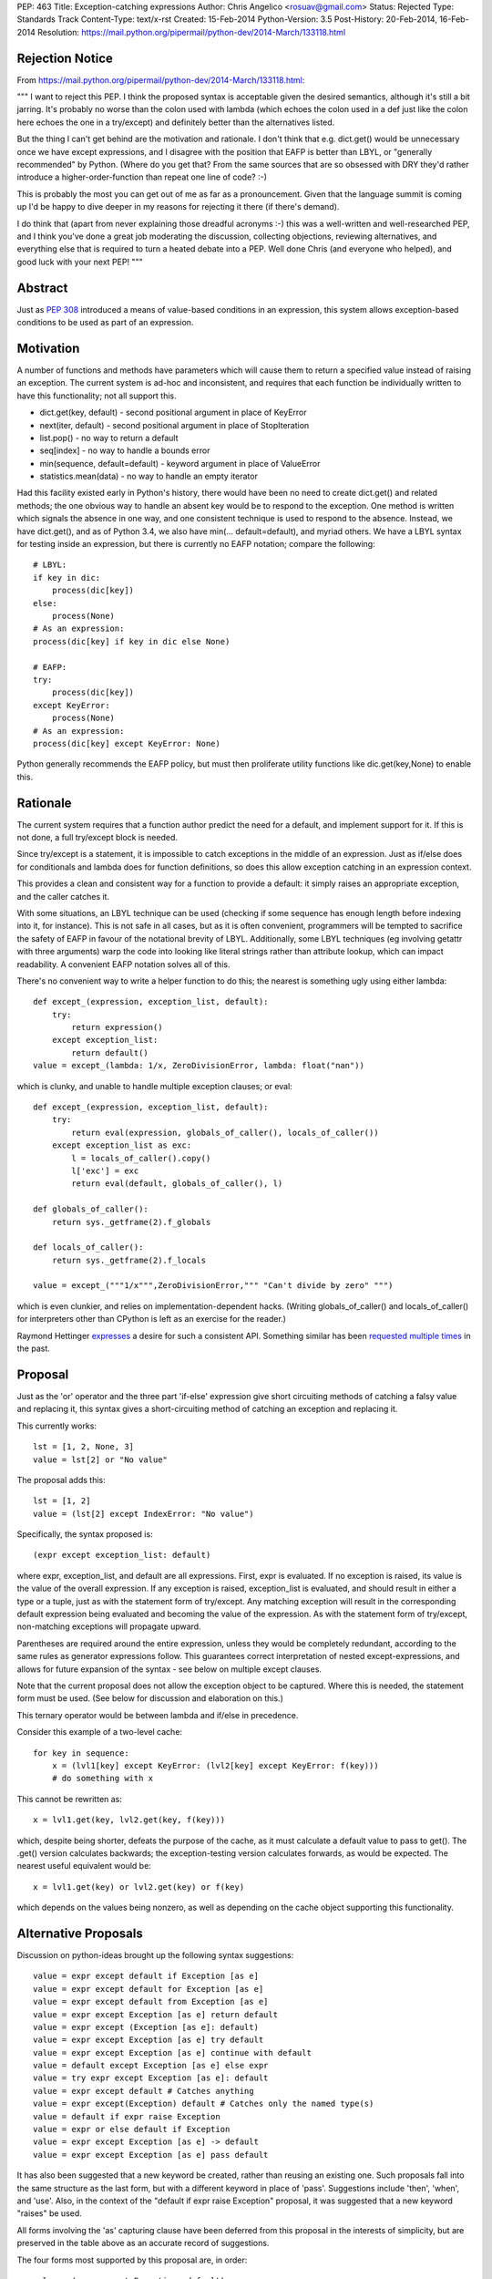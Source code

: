 PEP: 463
Title: Exception-catching expressions
Author: Chris Angelico <rosuav@gmail.com>
Status: Rejected
Type: Standards Track
Content-Type: text/x-rst
Created: 15-Feb-2014
Python-Version: 3.5
Post-History: 20-Feb-2014, 16-Feb-2014
Resolution: https://mail.python.org/pipermail/python-dev/2014-March/133118.html


Rejection Notice
================

From https://mail.python.org/pipermail/python-dev/2014-March/133118.html:

"""
I want to reject this PEP. I think the proposed syntax is acceptable given
the desired semantics, although it's still a bit jarring. It's probably no
worse than the colon used with lambda (which echoes the colon used in a def
just like the colon here echoes the one in a try/except) and definitely
better than the alternatives listed.

But the thing I can't get behind are the motivation and rationale. I don't
think that e.g. dict.get() would be unnecessary once we have except
expressions, and I disagree with the position that EAFP is better than
LBYL, or "generally recommended" by Python. (Where do you get that? From
the same sources that are so obsessed with DRY they'd rather introduce a
higher-order-function than repeat one line of code? :-)

This is probably the most you can get out of me as far as a pronouncement.
Given that the language summit is coming up I'd be happy to dive deeper in
my reasons for rejecting it there (if there's demand).

I do think that (apart from never explaining those dreadful acronyms :-)
this was a well-written and well-researched PEP, and I think you've done a
great job moderating the discussion, collecting objections, reviewing
alternatives, and everything else that is required to turn a heated debate
into a PEP. Well done Chris (and everyone who helped), and good luck with
your next PEP!
"""

Abstract
========

Just as :pep:`308` introduced a means of value-based conditions in an
expression, this system allows exception-based conditions to be used
as part of an expression.


Motivation
==========

A number of functions and methods have parameters which will cause
them to return a specified value instead of raising an exception.  The
current system is ad-hoc and inconsistent, and requires that each
function be individually written to have this functionality; not all
support this.

* dict.get(key, default) - second positional argument in place of
  KeyError

* next(iter, default) - second positional argument in place of
  StopIteration

* list.pop() - no way to return a default

* seq[index] - no way to handle a bounds error

* min(sequence, default=default) - keyword argument in place of
  ValueError

* statistics.mean(data) - no way to handle an empty iterator

Had this facility existed early in Python's history, there would have been
no need to create dict.get() and related methods; the one obvious way to
handle an absent key would be to respond to the exception.  One method is
written which signals the absence in one way, and one consistent technique
is used to respond to the absence.  Instead, we have dict.get(), and as of
Python 3.4, we also have min(... default=default), and myriad others.  We
have a LBYL syntax for testing inside an expression, but there is currently
no EAFP notation; compare the following::

    # LBYL:
    if key in dic:
        process(dic[key])
    else:
        process(None)
    # As an expression:
    process(dic[key] if key in dic else None)

    # EAFP:
    try:
        process(dic[key])
    except KeyError:
        process(None)
    # As an expression:
    process(dic[key] except KeyError: None)

Python generally recommends the EAFP policy, but must then proliferate
utility functions like dic.get(key,None) to enable this.


Rationale
=========

The current system requires that a function author predict the need
for a default, and implement support for it.  If this is not done, a
full try/except block is needed.

Since try/except is a statement, it is impossible to catch exceptions
in the middle of an expression.  Just as if/else does for conditionals
and lambda does for function definitions, so does this allow exception
catching in an expression context.

This provides a clean and consistent way for a function to provide a
default: it simply raises an appropriate exception, and the caller
catches it.

With some situations, an LBYL technique can be used (checking if some
sequence has enough length before indexing into it, for instance). This is
not safe in all cases, but as it is often convenient, programmers will be
tempted to sacrifice the safety of EAFP in favour of the notational brevity
of LBYL. Additionally, some LBYL techniques (eg involving getattr with
three arguments) warp the code into looking like literal strings rather
than attribute lookup, which can impact readability. A convenient EAFP
notation solves all of this.

There's no convenient way to write a helper function to do this; the
nearest is something ugly using either lambda::

    def except_(expression, exception_list, default):
        try:
            return expression()
        except exception_list:
            return default()
    value = except_(lambda: 1/x, ZeroDivisionError, lambda: float("nan"))

which is clunky, and unable to handle multiple exception clauses; or
eval::

    def except_(expression, exception_list, default):
        try:
            return eval(expression, globals_of_caller(), locals_of_caller())
        except exception_list as exc:
            l = locals_of_caller().copy()
            l['exc'] = exc
            return eval(default, globals_of_caller(), l)

    def globals_of_caller():
        return sys._getframe(2).f_globals

    def locals_of_caller():
        return sys._getframe(2).f_locals

    value = except_("""1/x""",ZeroDivisionError,""" "Can't divide by zero" """)

which is even clunkier, and relies on implementation-dependent hacks.
(Writing globals_of_caller() and locals_of_caller() for interpreters
other than CPython is left as an exercise for the reader.)

Raymond Hettinger `expresses`__ a desire for such a consistent
API. Something similar has been `requested`__ `multiple`__ `times`__
in the past.

__ https://mail.python.org/pipermail/python-ideas/2014-February/025443.html
__ https://mail.python.org/pipermail/python-ideas/2013-March/019760.html
__ https://mail.python.org/pipermail/python-ideas/2009-August/005441.html
__ https://mail.python.org/pipermail/python-ideas/2008-August/001801.html


Proposal
========

Just as the 'or' operator and the three part 'if-else' expression give
short circuiting methods of catching a falsy value and replacing it,
this syntax gives a short-circuiting method of catching an exception
and replacing it.

This currently works::

    lst = [1, 2, None, 3]
    value = lst[2] or "No value"

The proposal adds this::

    lst = [1, 2]
    value = (lst[2] except IndexError: "No value")

Specifically, the syntax proposed is::

    (expr except exception_list: default)

where expr, exception_list, and default are all expressions.  First,
expr is evaluated.  If no exception is raised, its value is the value
of the overall expression.  If any exception is raised, exception_list
is evaluated, and should result in either a type or a tuple, just as
with the statement form of try/except.  Any matching exception will
result in the corresponding default expression being evaluated and
becoming the value of the expression.  As with the statement form of
try/except, non-matching exceptions will propagate upward.

Parentheses are required around the entire expression, unless they
would be completely redundant, according to the same rules as generator
expressions follow. This guarantees correct interpretation of nested
except-expressions, and allows for future expansion of the syntax -
see below on multiple except clauses.

Note that the current proposal does not allow the exception object to
be captured. Where this is needed, the statement form must be used.
(See below for discussion and elaboration on this.)

This ternary operator would be between lambda and if/else in
precedence.

Consider this example of a two-level cache::

    for key in sequence:
        x = (lvl1[key] except KeyError: (lvl2[key] except KeyError: f(key)))
        # do something with x

This cannot be rewritten as::

    x = lvl1.get(key, lvl2.get(key, f(key)))

which, despite being shorter, defeats the purpose of the cache, as it must
calculate a default value to pass to get(). The .get() version calculates
backwards; the exception-testing version calculates forwards, as would be
expected. The nearest useful equivalent would be::

    x = lvl1.get(key) or lvl2.get(key) or f(key)

which depends on the values being nonzero, as well as depending on the cache
object supporting this functionality.


Alternative Proposals
=====================

Discussion on python-ideas brought up the following syntax suggestions::

    value = expr except default if Exception [as e]
    value = expr except default for Exception [as e]
    value = expr except default from Exception [as e]
    value = expr except Exception [as e] return default
    value = expr except (Exception [as e]: default)
    value = expr except Exception [as e] try default
    value = expr except Exception [as e] continue with default
    value = default except Exception [as e] else expr
    value = try expr except Exception [as e]: default
    value = expr except default # Catches anything
    value = expr except(Exception) default # Catches only the named type(s)
    value = default if expr raise Exception
    value = expr or else default if Exception
    value = expr except Exception [as e] -> default
    value = expr except Exception [as e] pass default

It has also been suggested that a new keyword be created, rather than
reusing an existing one.  Such proposals fall into the same structure
as the last form, but with a different keyword in place of 'pass'.
Suggestions include 'then', 'when', and 'use'. Also, in the context of
the "default if expr raise Exception" proposal, it was suggested that a
new keyword "raises" be used.

All forms involving the 'as' capturing clause have been deferred from
this proposal in the interests of simplicity, but are preserved in the
table above as an accurate record of suggestions.

The four forms most supported by this proposal are, in order::

    value = (expr except Exception: default)
    value = (expr except Exception -> default)
    value = (expr except Exception pass default)
    value = (expr except Exception then default)

All four maintain left-to-right evaluation order: first the base expression,
then the exception list, and lastly the default.  This is important, as the
expressions are evaluated lazily.  By comparison, several of the ad-hoc
alternatives listed above must (by the nature of functions) evaluate their
default values eagerly.  The preferred form, using the colon, parallels
try/except by using "except exception_list:", and parallels lambda by having
"keyword name_list: subexpression"; it also can be read as mapping Exception
to the default value, dict-style.  Using the arrow introduces a token many
programmers will not be familiar with, and which currently has no similar
meaning, but is otherwise quite readable.  The English word "pass" has a
vaguely similar meaning (consider the common usage "pass by value/reference"
for function arguments), and "pass" is already a keyword, but as its meaning
is distinctly unrelated, this may cause confusion.  Using "then" makes sense
in English, but this introduces a new keyword to the language - albeit one
not in common use, but a new keyword all the same.

Left to right evaluation order is extremely important to readability, as it
parallels the order most expressions are evaluated.  Alternatives such as::

    value = (expr except default if Exception)

break this, by first evaluating the two ends, and then coming to the middle;
while this may not seem terrible (as the exception list will usually be a
constant), it does add to the confusion when multiple clauses meet, either
with multiple except/if or with the existing if/else, or a combination.
Using the preferred order, subexpressions will always be evaluated from
left to right, no matter how the syntax is nested.

Keeping the existing notation, but shifting the mandatory parentheses, we
have the following suggestion::

    value = expr except (Exception: default)
    value = expr except(Exception: default)

This is reminiscent of a function call, or a dict initializer.  The colon
cannot be confused with introducing a suite, but on the other hand, the new
syntax guarantees lazy evaluation, which a dict does not.  The potential
to reduce confusion is considered unjustified by the corresponding potential
to increase it.


Example usage
=============

For each example, an approximately-equivalent statement form is given,
to show how the expression will be parsed.  These are not always
strictly equivalent, but will accomplish the same purpose.  It is NOT
safe for the interpreter to translate one into the other.

A number of these examples are taken directly from the Python standard
library, with file names and line numbers correct as of early Feb 2014.
Many of these patterns are extremely common.

Retrieve an argument, defaulting to None::

    cond = (args[1] except IndexError: None)

    # Lib/pdb.py:803:
    try:
        cond = args[1]
    except IndexError:
        cond = None

Fetch information from the system if available::

    pwd = (os.getcwd() except OSError: None)

    # Lib/tkinter/filedialog.py:210:
    try:
        pwd = os.getcwd()
    except OSError:
        pwd = None

Attempt a translation, falling back on the original::

    e.widget = (self._nametowidget(W) except KeyError: W)

    # Lib/tkinter/__init__.py:1222:
    try:
        e.widget = self._nametowidget(W)
    except KeyError:
        e.widget = W

Read from an iterator, continuing with blank lines once it's
exhausted::

    line = (readline() except StopIteration: '')

    # Lib/lib2to3/pgen2/tokenize.py:370:
    try:
        line = readline()
    except StopIteration:
        line = ''

Retrieve platform-specific information (note the DRY improvement);
this particular example could be taken further, turning a series of
separate assignments into a single large dict initialization::

    # sys.abiflags may not be defined on all platforms.
    _CONFIG_VARS['abiflags'] = (sys.abiflags except AttributeError: '')

    # Lib/sysconfig.py:529:
    try:
        _CONFIG_VARS['abiflags'] = sys.abiflags
    except AttributeError:
        # sys.abiflags may not be defined on all platforms.
        _CONFIG_VARS['abiflags'] = ''

Retrieve an indexed item, defaulting to None (similar to dict.get)::

    def getNamedItem(self, name):
        return (self._attrs[name] except KeyError: None)

    # Lib/xml/dom/minidom.py:573:
    def getNamedItem(self, name):
        try:
            return self._attrs[name]
        except KeyError:
            return None

Translate numbers to names, falling back on the numbers::

    g = (grp.getgrnam(tarinfo.gname)[2] except KeyError: tarinfo.gid)
    u = (pwd.getpwnam(tarinfo.uname)[2] except KeyError: tarinfo.uid)

    # Lib/tarfile.py:2198:
    try:
        g = grp.getgrnam(tarinfo.gname)[2]
    except KeyError:
        g = tarinfo.gid
    try:
        u = pwd.getpwnam(tarinfo.uname)[2]
    except KeyError:
        u = tarinfo.uid

Look up an attribute, falling back on a default::

    mode = (f.mode except AttributeError: 'rb')

    # Lib/aifc.py:882:
    if hasattr(f, 'mode'):
        mode = f.mode
    else:
        mode = 'rb'

    return (sys._getframe(1) except AttributeError: None)
    # Lib/inspect.py:1350:
    return sys._getframe(1) if hasattr(sys, "_getframe") else None

Perform some lengthy calculations in EAFP mode, handling division by
zero as a sort of sticky NaN::

    value = (calculate(x) except ZeroDivisionError: float("nan"))

    try:
        value = calculate(x)
    except ZeroDivisionError:
        value = float("nan")

Calculate the mean of a series of numbers, falling back on zero::

    value = (statistics.mean(lst) except statistics.StatisticsError: 0)

    try:
        value = statistics.mean(lst)
    except statistics.StatisticsError:
        value = 0

Looking up objects in a sparse list of overrides::

    (overrides[x] or default except IndexError: default).ping()

    try:
        (overrides[x] or default).ping()
    except IndexError:
        default.ping()


Narrowing of exception-catching scope
-------------------------------------

The following examples, taken directly from Python's standard library,
demonstrate how the scope of the try/except can be conveniently narrowed.
To do this with the statement form of try/except would require a temporary
variable, but it's far cleaner as an expression.

Lib/ipaddress.py:343::

    try:
        ips.append(ip.ip)
    except AttributeError:
        ips.append(ip.network_address)

Becomes::

    ips.append(ip.ip except AttributeError: ip.network_address)

The expression form is nearly equivalent to this::

    try:
        _ = ip.ip
    except AttributeError:
        _ = ip.network_address
    ips.append(_)

Lib/tempfile.py:130::

    try:
        dirlist.append(_os.getcwd())
    except (AttributeError, OSError):
        dirlist.append(_os.curdir)

Becomes::

    dirlist.append(_os.getcwd() except (AttributeError, OSError): _os.curdir)

Lib/asyncore.py:264::

    try:
        status.append('%s:%d' % self.addr)
    except TypeError:
        status.append(repr(self.addr))

Becomes::

    status.append('%s:%d' % self.addr except TypeError: repr(self.addr))

In each case, the narrowed scope of the try/except ensures that an unexpected
exception (for instance, AttributeError if "append" were misspelled) does not
get caught by the same handler.  This is sufficiently unlikely to be reason
to break the call out into a separate line (as per the five line example
above), but it is a small benefit gained as a side-effect of the conversion.


Comparisons with other languages
================================

(With thanks to Andrew Barnert for compiling this section. Note that the
examples given here do not reflect the current version of the proposal,
and need to be edited.)

`Ruby's`__ "begin…rescue…rescue…else…ensure…end" is an expression
(potentially with statements inside it).  It has the equivalent of an "as"
clause, and the equivalent of bare except.  And it uses no punctuation or
keyword between the bare except/exception class/exception class with as
clause and the value.  (And yes, it's ambiguous unless you understand
Ruby's statement/expression rules.)

__ http://www.skorks.com/2009/09/ruby-exceptions-and-exception-handling/

::

    x = begin computation() rescue MyException => e default(e) end;
    x = begin computation() rescue MyException default() end;
    x = begin computation() rescue default() end;
    x = begin computation() rescue MyException default() rescue OtherException other() end;

In terms of this PEP::

    x = computation() except MyException as e default(e)
    x = computation() except MyException default(e)
    x = computation() except default(e)
    x = computation() except MyException default() except OtherException other()

`Erlang`__ has a try expression that looks like this

__ http://erlang.org/doc/reference_manual/expressions.html#id79284

::

    x = try computation() catch MyException:e -> default(e) end;
    x = try computation() catch MyException:e -> default(e); OtherException:e -> other(e) end;

The class and "as" name are mandatory, but you can use "_" for either.
There's also an optional "when" guard on each, and a "throw" clause that
you can catch, which I won't get into.  To handle multiple exceptions,
you just separate the clauses with semicolons, which I guess would map
to commas in Python.  So::

    x = try computation() except MyException as e -> default(e)
    x = try computation() except MyException as e -> default(e), OtherException as e->other_default(e)

Erlang also has a "catch" expression, which, despite using the same keyword,
is completely different, and you don't want to know about it.


The ML family has two different ways of dealing with this, "handle" and
"try"; the difference between the two is that "try" pattern-matches the
exception, which gives you the effect of multiple except clauses and as
clauses.  In either form, the handler clause is punctuated by "=>" in
some dialects, "->" in others.

To avoid confusion, I'll write the function calls in Python style.

Here's `SML's`__ "handle"

__ http://www.cs.cmu.edu/~rwh/introsml/core/exceptions.htm

::

    let x = computation() handle MyException => default();;

Here's `OCaml's`__ "try"

__ http://www2.lib.uchicago.edu/keith/ocaml-class/exceptions.html

::

    let x = try computation() with MyException explanation -> default(explanation);;

    let x = try computation() with

        MyException(e) -> default(e)
      | MyOtherException() -> other_default()
      | (e) -> fallback(e);;

In terms of this PEP, these would be something like::

    x = computation() except MyException => default()
    x = try computation() except MyException e -> default()
    x = (try computation()
         except MyException as e -> default(e)
         except MyOtherException -> other_default()
         except BaseException as e -> fallback(e))

Many ML-inspired but not-directly-related languages from academia mix things
up, usually using more keywords and fewer symbols. So, the `Oz`__ would map
to Python as

__ http://mozart.github.io/mozart-v1/doc-1.4.0/tutorial/node5.html

::

    x = try computation() catch MyException as e then default(e)


Many Lisp-derived languages, like `Clojure,`__ implement try/catch as special
forms (if you don't know what that means, think function-like macros), so you
write, effectively

__ http://clojure.org/special_forms#Special%20Forms--(try%20expr*%20catch-clause*%20finally-clause?)

::

    try(computation(), catch(MyException, explanation, default(explanation)))

    try(computation(),
        catch(MyException, explanation, default(explanation)),
        catch(MyOtherException, explanation, other_default(explanation)))

In Common Lisp, this is done with a slightly clunkier `"handler-case" macro,`__
but the basic idea is the same.

__ http://clhs.lisp.se/Body/m_hand_1.htm


The Lisp style is, surprisingly, used by some languages that don't have
macros, like Lua, where `xpcall`__ takes functions. Writing lambdas
Python-style instead of Lua-style

__ http://www.gammon.com.au/scripts/doc.php?lua=xpcall

::

    x = xpcall(lambda: expression(), lambda e: default(e))

This actually returns (true, expression()) or (false, default(e)), but I think we can ignore that part.


Haskell is actually similar to Lua here (except that it's all done
with monads, of course)::

    x = do catch(lambda: expression(), lambda e: default(e))

You can write a pattern matching expression within the function to decide
what to do with it; catching and re-raising exceptions you don't want is
cheap enough to be idiomatic.

But Haskell infixing makes this nicer::

    x = do expression() `catch` lambda: default()
    x = do expression() `catch` lambda e: default(e)

And that makes the parallel between the lambda colon and the except
colon in the proposal much more obvious::


    x = expression() except Exception: default()
    x = expression() except Exception as e: default(e)


`Tcl`__ has the other half of Lua's xpcall; catch is a function which returns
true if an exception was caught, false otherwise, and you get the value out
in other ways.  And it's all built around the implicit quote-and-exec
that everything in Tcl is based on, making it even harder to describe in
Python terms than Lisp macros, but something like

__ http://wiki.tcl.tk/902

::

    if {[ catch("computation()") "explanation"]} { default(explanation) }


`Smalltalk`__ is also somewhat hard to map to Python. The basic version
would be

__ http://smalltalk.gnu.org/wiki/exceptions

::

    x := computation() on:MyException do:default()

... but that's basically Smalltalk's passing-arguments-with-colons
syntax, not its exception-handling syntax.


Deferred sub-proposals
======================

Multiple except clauses
-----------------------

An examination of use-cases shows that this is not needed as often as
it would be with the statement form, and as its syntax is a point on
which consensus has not been reached, the entire feature is deferred.

Multiple 'except' keywords could be used, and they will all catch
exceptions raised in the original expression (only)::

    # Will catch any of the listed exceptions thrown by expr;
    # any exception thrown by a default expression will propagate.
    value = (expr
        except Exception1: default1
        except Exception2: default2
        # ... except ExceptionN: defaultN
    )

Currently, one of the following forms must be used::

    # Will catch an Exception2 thrown by either expr or default1
    value = (
        (expr except Exception1: default1)
        except Exception2: default2
    )
    # Will catch an Exception2 thrown by default1 only
    value = (expr except Exception1:
        (default1 except Exception2: default2)
    )

Listing multiple exception clauses without parentheses is a syntax error
(see above), and so a future version of Python is free to add this feature
without breaking any existing code.


Capturing the exception object
------------------------------

In a try/except block, the use of 'as' to capture the exception object
creates a local name binding, and implicitly deletes that binding (to
avoid creating a reference loop) in a finally clause.  In an expression
context, this makes little sense, and a proper sub-scope would be
required to safely capture the exception object - something akin to the
way a list comprehension is handled.  However, CPython currently
implements a comprehension's subscope with a nested function call, which
has consequences in some contexts such as class definitions, and is
therefore unsuitable for this proposal.  Should there be, in future, a
way to create a true subscope (which could simplify comprehensions,
except expressions, with blocks, and possibly more), then this proposal
could be revived; until then, its loss is not a great one, as the simple
exception handling that is well suited to the expression notation used
here is generally concerned only with the type of the exception, and not
its value - further analysis below.

This syntax would, admittedly, allow a convenient way to capture
exceptions in interactive Python; returned values are captured by "_",
but exceptions currently are not. This could be spelled::

    >>> (expr except Exception as e: e)

An examination of the Python standard library shows that, while the use
of 'as' is fairly common (occurring in roughly one except clause in five),
it is extremely *uncommon* in the cases which could logically be converted
into the expression form.  Its few uses can simply be left unchanged.
Consequently, in the interests of simplicity, the 'as' clause is not
included in this proposal.  A subsequent Python version can add this without
breaking any existing code, as 'as' is already a keyword.

One example where this could possibly be useful is Lib/imaplib.py:568::

    try: typ, dat = self._simple_command('LOGOUT')
    except: typ, dat = 'NO', ['%s: %s' % sys.exc_info()[:2]]

This could become::

    typ, dat = (self._simple_command('LOGOUT')
        except BaseException as e: ('NO', '%s: %s' % (type(e), e)))

Or perhaps some other variation. This is hardly the most compelling use-case,
but an intelligent look at this code could tidy it up significantly.  In the
absence of further examples showing any need of the exception object, I have
opted to defer indefinitely the recommendation.


Rejected sub-proposals
======================

finally clause
--------------

The statement form try... finally or try... except... finally has no
logical corresponding expression form.  Therefore, the finally keyword
is not a part of this proposal, in any way.


Bare except having different meaning
------------------------------------

With several of the proposed syntaxes, omitting the exception type name
would be easy and concise, and would be tempting. For convenience's sake,
it might be advantageous to have a bare 'except' clause mean something
more useful than "except BaseException". Proposals included having it
catch Exception, or some specific set of "common exceptions" (subclasses
of a new type called ExpressionError), or have it look for a tuple named
ExpressionError in the current scope, with a built-in default such as
(ValueError, UnicodeError, AttributeError, EOFError, IOError, OSError,
LookupError, NameError, ZeroDivisionError). All of these were rejected,
for several reasons.

* First and foremost, consistency with the statement form of try/except
  would be broken. Just as a list comprehension or ternary if expression
  can be explained by "breaking it out" into its vertical statement form,
  an expression-except should be able to be explained by a relatively
  mechanical translation into a near-equivalent statement. Any form of
  syntax common to both should therefore have the same semantics in each,
  and above all should not have the subtle difference of catching more in
  one than the other, as it will tend to attract unnoticed bugs.

* Secondly, the set of appropriate exceptions to catch would itself be
  a huge point of contention. It would be impossible to predict exactly
  which exceptions would "make sense" to be caught; why bless some of them
  with convenient syntax and not others?

* And finally (this partly because the recommendation was that a bare
  except should be actively encouraged, once it was reduced to a "reasonable"
  set of exceptions), any situation where you catch an exception you don't
  expect to catch is an unnecessary bug magnet.

Consequently, the use of a bare 'except' is down to two possibilities:
either it is syntactically forbidden in the expression form, or it is
permitted with the exact same semantics as in the statement form (namely,
that it catch BaseException and be unable to capture it with 'as').


Bare except clauses
-------------------

:pep:`8` rightly advises against the use of a bare 'except'. While it is
syntactically legal in a statement, and for backward compatibility must
remain so, there is little value in encouraging its use. In an expression
except clause, "except:" is a SyntaxError; use the equivalent long-hand
form "except BaseException:" instead. A future version of Python MAY choose
to reinstate this, which can be done without breaking compatibility.


Parentheses around the except clauses
-------------------------------------

Should it be legal to parenthesize the except clauses, separately from
the expression that could raise? Example::

    value = expr (
        except Exception1 [as e]: default1
        except Exception2 [as e]: default2
        # ... except ExceptionN [as e]: defaultN
    )

This is more compelling when one or both of the deferred sub-proposals
of multiple except clauses and/or exception capturing is included.  In
their absence, the parentheses would be thus::

    value = expr except ExceptionType: default
    value = expr (except ExceptionType: default)

The advantage is minimal, and the potential to confuse a reader into
thinking the except clause is separate from the expression, or into thinking
this is a function call, makes this non-compelling.  The expression can, of
course, be parenthesized if desired, as can the default::

    value = (expr) except ExceptionType: (default)

As the entire expression is now required to be in parentheses (which had not
been decided at the time when this was debated), there is less need to
delineate this section, and in many cases it would be redundant.


Short-hand for "except: pass"
-----------------------------

The following was been suggested as a similar
short-hand, though not technically an expression::

    statement except Exception: pass

    try:
        statement
    except Exception:
        pass

For instance, a common use-case is attempting the removal of a file::

    os.unlink(some_file) except OSError: pass

There is an equivalent already in Python 3.4, however, in contextlib::

    from contextlib import suppress
    with suppress(OSError): os.unlink(some_file)

As this is already a single line (or two with a break after the colon),
there is little need of new syntax and a confusion of statement vs
expression to achieve this.


Common objections
=================

Colons always introduce suites
------------------------------

While it is true that many of Python's syntactic elements use the colon to
introduce a statement suite (if, while, with, for, etcetera), this is not
by any means the sole use of the colon. Currently, Python syntax includes
four cases where a colon introduces a subexpression:

* dict display - { ... key:value ... }
* slice notation - [start:stop:step]
* function definition - parameter : annotation
* lambda - arg list: return value

This proposal simply adds a fifth:

* except-expression - exception list: result

Style guides and :pep:`8` should recommend not having the colon at the end of
a wrapped line, which could potentially look like the introduction of a
suite, but instead advocate wrapping before the exception list, keeping the
colon clearly between two expressions.


Copyright
=========

This document has been placed in the public domain.
